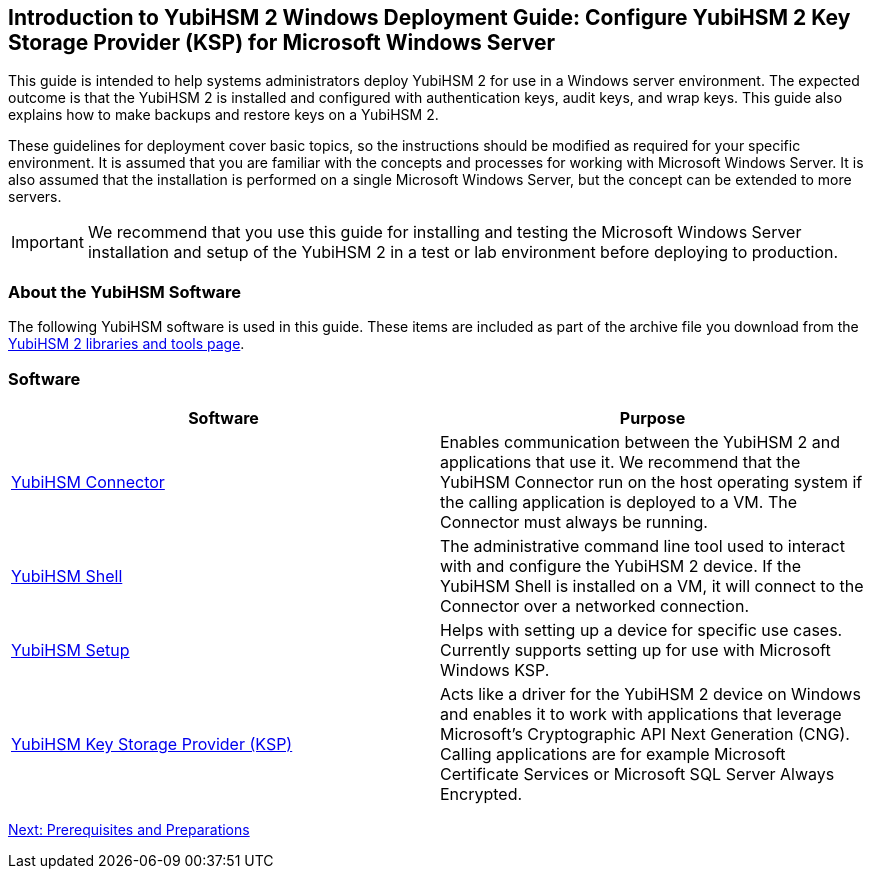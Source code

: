
== Introduction to YubiHSM 2 Windows Deployment Guide: Configure YubiHSM 2 Key Storage Provider (KSP) for Microsoft Windows Server

This guide is intended to help systems administrators deploy YubiHSM 2 for use in a Windows server environment. The expected outcome is that the YubiHSM 2 is installed and configured with authentication keys, audit keys, and wrap keys. This guide also explains how to make backups and restore keys on a YubiHSM 2.

These guidelines for deployment cover basic topics, so the instructions should be modified as required for your specific environment. It is assumed that you are familiar with the concepts and processes for working with Microsoft Windows Server. It is also assumed that the installation is performed on a single Microsoft Windows Server, but the concept can be extended to more servers.

[IMPORTANT]
===========
We recommend that you use this guide for installing and testing the Microsoft Windows Server installation and setup of the YubiHSM 2 in a test or lab environment before deploying to production.
===========


=== About the YubiHSM Software

The following YubiHSM software is used in this guide. These items are included as part of the archive file you download from the https://www.yubico.com/products/services-software/download/yubihsm-2-libraries-and-tools/[YubiHSM 2 libraries and tools page].


=== Software
[options="header"]
|========================
|Software                                                                                             |Purpose

| https://developers.yubico.com/YubiHSM2/Component_Reference/yubihsm-connector/[YubiHSM Connector]    |Enables communication between the YubiHSM 2 and applications that use it. We recommend that the YubiHSM Connector run on the host operating system if the calling application is deployed to a VM. The Connector must always be running.
| https://developers.yubico.com/YubiHSM2/Component_Reference/yubihsm-shell/[YubiHSM Shell]            |The administrative command line tool used to interact with and configure the YubiHSM 2 device. If the YubiHSM Shell is installed on a VM, it will connect to the Connector over a networked connection.
| https://developers.yubico.com/YubiHSM2/Component_Reference/yubihsm-setup/[YubiHSM Setup]            |Helps with setting up a device for specific use cases. Currently supports setting up for use with Microsoft Windows KSP.
| https://developers.yubico.com/YubiHSM2/Component_Reference/KSP/[YubiHSM Key Storage Provider (KSP)] |Acts like a driver for the YubiHSM 2 device on Windows and enables it to work with applications that leverage Microsoft’s Cryptographic API Next Generation (CNG). Calling applications are for example Microsoft Certificate Services or Microsoft SQL Server Always Encrypted.
|========================

link:Prerequisites_and_Preparations.html[Next: Prerequisites and Preparations]
